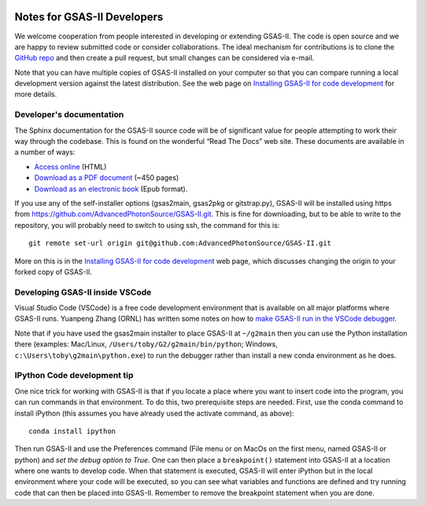 .. image:: ./images/gsas2.png
   :scale: 25 %
   :alt: GSAS-II logo
   :align: right

======================================
Notes for GSAS-II Developers
======================================

We welcome cooperation from people interested in developing or
extending GSAS-II. The code is open source and we are happy to review
submitted code or consider collaborations. The ideal mechanism for
contributions is to clone the
`GitHub repo <https://github.com/AdvancedPhotonSource/GSAS-II>`_ and
then create a pull request, but small changes can be considered via
e-mail.

Note that you can have multiple copies of GSAS-II installed on your
computer so that you can compare running a local development version
against the latest distribution. See the web page on
`Installing GSAS-II for code development <install_dev.html>`_ for more
details. 

---------------------------------------------------------- 
Developer's documentation
----------------------------------------------------------

The Sphinx documentation for the GSAS-II source code will be of
significant value for people attempting to work their way through the
codebase. This is found on the wonderful “Read The Docs” web
site. These documents are available in a number of ways:

* `Access online <https://gsas-ii.readthedocs.io>`_ (HTML)
* `Download as a PDF document
  <https://gsas-ii.readthedocs.io/_/downloads/en/latest/pdf/>`_ (~450 pages)
* `Download as an electronic book
  <https://gsas-ii.readthedocs.io/_/downloads/en/latest/epub/>`_ (Epub format). 

If you use any of the self-installer options (gsas2main, gsas2pkg or gitstrap.py), GSAS-II will be installed using https from https://github.com/AdvancedPhotonSource/GSAS-II.git. This is fine for downloading, but to be able to write to the repository, you will probably need to switch to using ssh,
the command for this is::

    git remote set-url origin git@github.com:AdvancedPhotonSource/GSAS-II.git

More on this is in the `Installing GSAS-II for code development <install_dev.html>`_ 
web page, which discusses changing the origin to your forked copy of GSAS-II.

---------------------------------------------------------- 
Developing GSAS-II inside VSCode
----------------------------------------------------------

Visual Studio Code (VSCode) is a free code development environment that is available on all major platforms where GSAS-II runs. Yuanpeng Zhang (ORNL) has written some notes on how to
`make GSAS-II run in the VSCode debugger <https://iris2020.net/2025-04-21-gsasii_dev_new/>`_.

Note that if you have used the gsas2main installer to place GSAS-II at ``~/g2main`` then you can use the Python installation there (examples:
Mac/Linux, ``/Users/toby/G2/g2main/bin/python``;
Windows, ``c:\Users\toby\g2main\python.exe``)
to run the debugger rather than install a new conda environment as he does. 

---------------------------------------------------------- 
IPython Code development tip
---------------------------------------------------------- 
   
One nice trick for working with GSAS-II is that if you locate a place where you want to insert code into the program, you can run commands in that environment. To do this, two prerequisite steps are needed. First, use the conda command to install iPython (this assumes you have already used the activate command, as above)::

    conda install ipython

Then run GSAS-II and use the Preferences command (File menu or on MacOs on the first menu, named GSAS-II or python) and `set the debug option to True`. One can then place a
``breakpoint()`` statement into GSAS-II at a location where one wants to develop code. When that statement is executed, GSAS-II will enter iPython but in the local environment where your code will be executed, so you can see what variables and functions are defined and try running code that can then be placed into GSAS-II. Remember to remove the breakpoint statement when you are done. 
